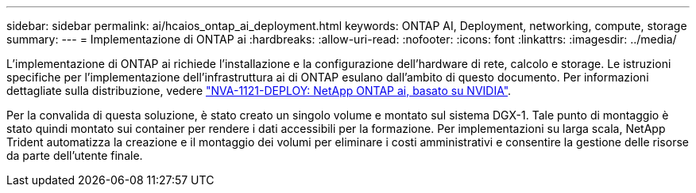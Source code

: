 ---
sidebar: sidebar 
permalink: ai/hcaios_ontap_ai_deployment.html 
keywords: ONTAP AI, Deployment, networking, compute, storage 
summary:  
---
= Implementazione di ONTAP ai
:hardbreaks:
:allow-uri-read: 
:nofooter: 
:icons: font
:linkattrs: 
:imagesdir: ../media/


[role="lead"]
L'implementazione di ONTAP ai richiede l'installazione e la configurazione dell'hardware di rete, calcolo e storage. Le istruzioni specifiche per l'implementazione dell'infrastruttura ai di ONTAP esulano dall'ambito di questo documento. Per informazioni dettagliate sulla distribuzione, vedere https://www.netapp.com/pdf.html?item=/media/7674-nva-1121-deploypdf.pdf["NVA-1121-DEPLOY: NetApp ONTAP ai, basato su NVIDIA"^].

Per la convalida di questa soluzione, è stato creato un singolo volume e montato sul sistema DGX-1. Tale punto di montaggio è stato quindi montato sui container per rendere i dati accessibili per la formazione. Per implementazioni su larga scala, NetApp Trident automatizza la creazione e il montaggio dei volumi per eliminare i costi amministrativi e consentire la gestione delle risorse da parte dell'utente finale.
